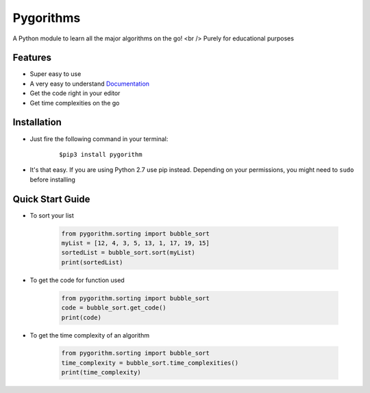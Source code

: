 ==========
Pygorithms
==========

A Python module to learn all the major algorithms on the go! <br />
Purely for educational purposes

Features
~~~~~~~~

* Super easy to use
* A very easy to understand `Documentation <http://pygorithm.readthedocs.io/en/latest/>`_
* Get the code right in your editor
* Get time complexities on the go

Installation
~~~~~~~~~~~~

* Just fire the following command in your terminal:

    ::

       $pip3 install pygorithm

- It's that easy. If you are using Python 2.7 use pip instead. Depending on your
  permissions, you might need to ``sudo`` before installing


Quick Start Guide
~~~~~~~~~~~~~~~~~

* To sort your list

    .. code:: python

        from pygorithm.sorting import bubble_sort
        myList = [12, 4, 3, 5, 13, 1, 17, 19, 15]
        sortedList = bubble_sort.sort(myList)
        print(sortedList)


* To get the code for function used

    .. code:: python

        from pygorithm.sorting import bubble_sort
        code = bubble_sort.get_code()
        print(code)


* To get the time complexity of an algorithm

    .. code:: python

        from pygorithm.sorting import bubble_sort
        time_complexity = bubble_sort.time_complexities()
        print(time_complexity)


